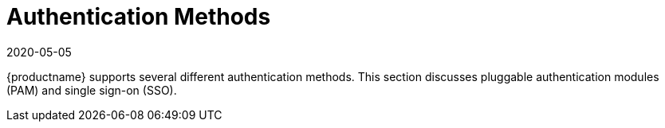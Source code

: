 [[auth-methods]]
= Authentication Methods
:description: Understand various MLM-supported authentication methods, including PAM and SSO, to configure secure user access.
:revdate: 2020-05-05
:page-revdate: {revdate}

{productname} supports several different authentication methods.
This section discusses pluggable authentication modules (PAM) and single sign-on (SSO).